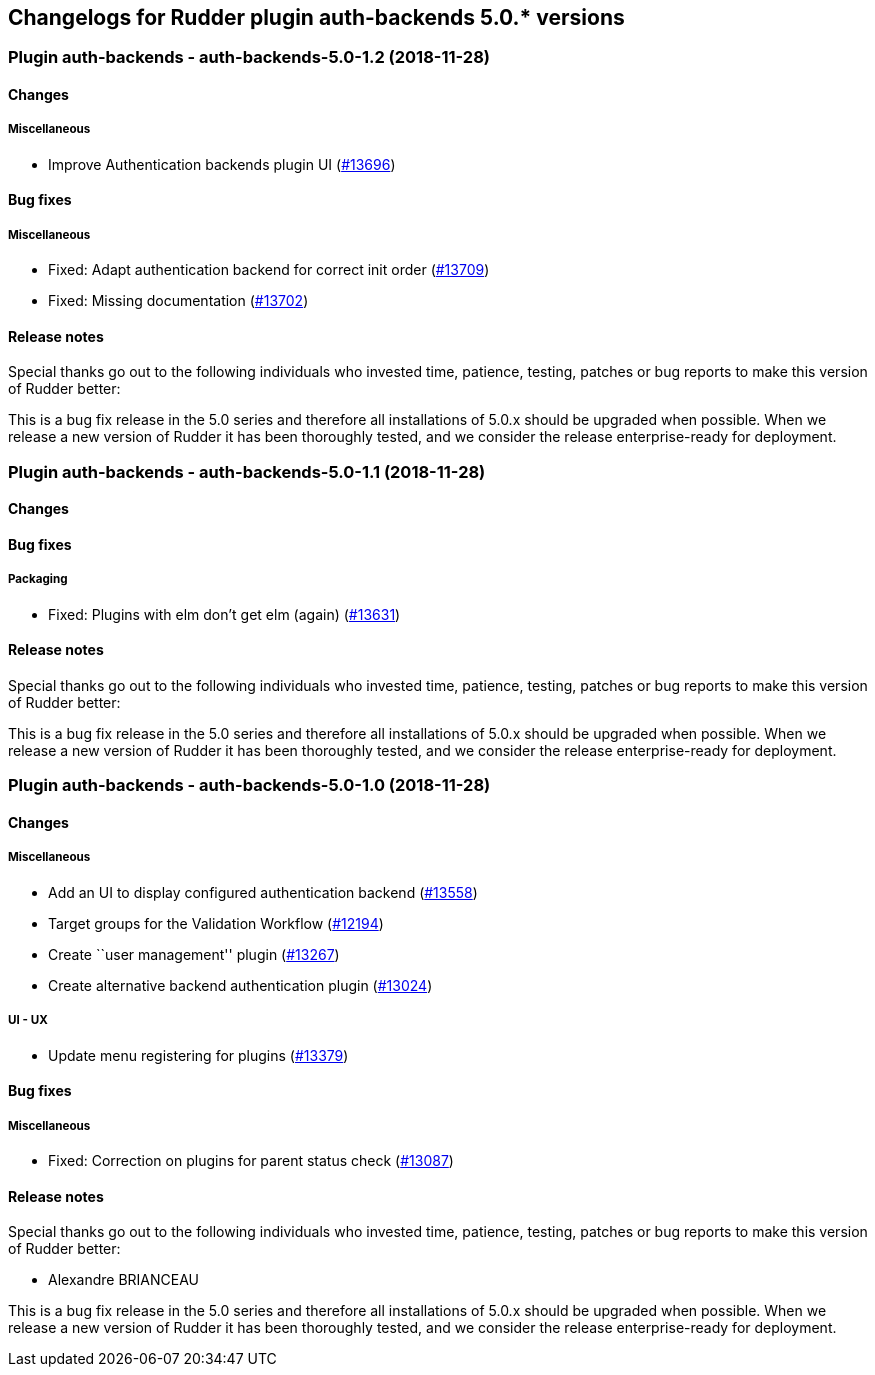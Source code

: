 Changelogs for Rudder plugin auth-backends 5.0.* versions
---------------------------------------------------------

 Plugin auth-backends - auth-backends-5.0-1.2 (2018-11-28)
~~~~~~~~~~~~~~~~~~~~~~~~~~~~~~~~~~~~~~~~~~~~~~~~~~~~~~~~~~

Changes
^^^^^^^

Miscellaneous
+++++++++++++

* Improve Authentication backends plugin UI
(https://issues.rudder.io/issues/13696[#13696])

Bug fixes
^^^^^^^^^

Miscellaneous
+++++++++++++

* Fixed: Adapt authentication backend for correct init order
(https://issues.rudder.io/issues/13709[#13709])
* Fixed: Missing documentation
(https://issues.rudder.io/issues/13702[#13702])

Release notes
^^^^^^^^^^^^^

Special thanks go out to the following individuals who invested time,
patience, testing, patches or bug reports to make this version of Rudder
better:

This is a bug fix release in the 5.0 series and therefore all
installations of 5.0.x should be upgraded when possible. When we release
a new version of Rudder it has been thoroughly tested, and we consider
the release enterprise-ready for deployment.

 Plugin auth-backends - auth-backends-5.0-1.1 (2018-11-28)
~~~~~~~~~~~~~~~~~~~~~~~~~~~~~~~~~~~~~~~~~~~~~~~~~~~~~~~~~~

Changes
^^^^^^^

Bug fixes
^^^^^^^^^

Packaging
+++++++++

* Fixed: Plugins with elm don’t get elm (again)
(https://issues.rudder.io/issues/13631[#13631])

Release notes
^^^^^^^^^^^^^

Special thanks go out to the following individuals who invested time,
patience, testing, patches or bug reports to make this version of Rudder
better:

This is a bug fix release in the 5.0 series and therefore all
installations of 5.0.x should be upgraded when possible. When we release
a new version of Rudder it has been thoroughly tested, and we consider
the release enterprise-ready for deployment.

 Plugin auth-backends - auth-backends-5.0-1.0 (2018-11-28)
~~~~~~~~~~~~~~~~~~~~~~~~~~~~~~~~~~~~~~~~~~~~~~~~~~~~~~~~~~

Changes
^^^^^^^

Miscellaneous
+++++++++++++

* Add an UI to display configured authentication backend
(https://issues.rudder.io/issues/13558[#13558])
* Target groups for the Validation Workflow
(https://issues.rudder.io/issues/12194[#12194])
* Create ``user management'' plugin
(https://issues.rudder.io/issues/13267[#13267])
* Create alternative backend authentication plugin
(https://issues.rudder.io/issues/13024[#13024])

UI - UX
+++++++

* Update menu registering for plugins
(https://issues.rudder.io/issues/13379[#13379])

Bug fixes
^^^^^^^^^

Miscellaneous
+++++++++++++

* Fixed: Correction on plugins for parent status check
(https://issues.rudder.io/issues/13087[#13087])

Release notes
^^^^^^^^^^^^^

Special thanks go out to the following individuals who invested time,
patience, testing, patches or bug reports to make this version of Rudder
better:

* Alexandre BRIANCEAU

This is a bug fix release in the 5.0 series and therefore all
installations of 5.0.x should be upgraded when possible. When we release
a new version of Rudder it has been thoroughly tested, and we consider
the release enterprise-ready for deployment.
